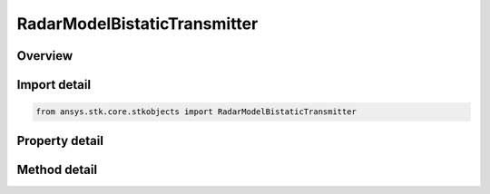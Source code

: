 RadarModelBistaticTransmitter
=============================

.. py:class:: ansys.stk.core.stkobjects.RadarModelBistaticTransmitter

   Bases: :py:class:`~ansys.stk.core.stkobjects.IRadarModel`, :py:class:`~ansys.stk.core.stkobjects.IComponentInfo`, :py:class:`~ansys.stk.core.stkobjects.ICloneable`

   Class defining a bistatic transmitter radar model.

.. py:currentmodule:: RadarModelBistaticTransmitter

Overview
--------

.. tab-set::

    .. tab-item:: Methods
        
        .. list-table::
            :header-rows: 0
            :widths: auto

            * - :py:attr:`~ansys.stk.core.stkobjects.RadarModelBistaticTransmitter.set_mode`
              - Set the current radar mode by name.

    .. tab-item:: Properties
        
        .. list-table::
            :header-rows: 0
            :widths: auto

            * - :py:attr:`~ansys.stk.core.stkobjects.RadarModelBistaticTransmitter.supported_modes`
              - Gets an array of supported mode names.
            * - :py:attr:`~ansys.stk.core.stkobjects.RadarModelBistaticTransmitter.mode`
              - Gets the current radar mode.
            * - :py:attr:`~ansys.stk.core.stkobjects.RadarModelBistaticTransmitter.transmitter`
              - Gets the radar transmitter.
            * - :py:attr:`~ansys.stk.core.stkobjects.RadarModelBistaticTransmitter.bistatic_receivers`
              - Gets the bistatic receiver collection.
            * - :py:attr:`~ansys.stk.core.stkobjects.RadarModelBistaticTransmitter.antenna_control`
              - Gets the radar antenna control.



Import detail
-------------

.. code-block:: python

    from ansys.stk.core.stkobjects import RadarModelBistaticTransmitter


Property detail
---------------

.. py:property:: supported_modes
    :canonical: ansys.stk.core.stkobjects.RadarModelBistaticTransmitter.supported_modes
    :type: list

    Gets an array of supported mode names.

.. py:property:: mode
    :canonical: ansys.stk.core.stkobjects.RadarModelBistaticTransmitter.mode
    :type: IRadarModeBistaticTransmitter

    Gets the current radar mode.

.. py:property:: transmitter
    :canonical: ansys.stk.core.stkobjects.RadarModelBistaticTransmitter.transmitter
    :type: IRadarTransmitter

    Gets the radar transmitter.

.. py:property:: bistatic_receivers
    :canonical: ansys.stk.core.stkobjects.RadarModelBistaticTransmitter.bistatic_receivers
    :type: IObjectLinkCollection

    Gets the bistatic receiver collection.

.. py:property:: antenna_control
    :canonical: ansys.stk.core.stkobjects.RadarModelBistaticTransmitter.antenna_control
    :type: IAntennaControl

    Gets the radar antenna control.


Method detail
-------------


.. py:method:: set_mode(self, modeName: str) -> None
    :canonical: ansys.stk.core.stkobjects.RadarModelBistaticTransmitter.set_mode

    Set the current radar mode by name.

    :Parameters:

    **modeName** : :obj:`~str`

    :Returns:

        :obj:`~None`





